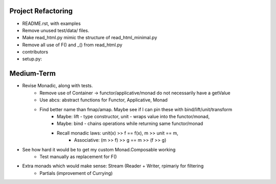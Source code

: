 
Project Refactoring
---------------------
- README.rst, with examples
- Remove unused test/data/ files.
- Make read_html.py mimic the structure of read_html_minimal.py
- Remove all use of F() and _() from read_html.py
- contributors
- setup.py:

Medium-Term
-------------
- Revise Monadic, along with tests.
    - Remove use of Container -> functor/applicative/monad do not necessarily have a getValue
    - Use abcs: abstract functions for Functor, Applicative, Monad
    - Find better name than fmap/amap. Maybe see if I can pin these with bind/lift/unit/transform
        - Maybe: lift - type constructor, unit - wraps value into the functor/monad,
        - Maybe: bind - chains operations while returning same functor/monad
        - Recall monadic laws:   unit(x) >> f == f(x), m >> unit == m,
            - Associative: (m >> f) >> g == m >> (f >> g)
- See how hard it would be to get my custom Monad.Composable working
    - Test manually as replacement for F()
- Extra monads which would make sense: Stream (Reader + Writer, rpimariy for filtering
    - Partials (improvement of Currying)
